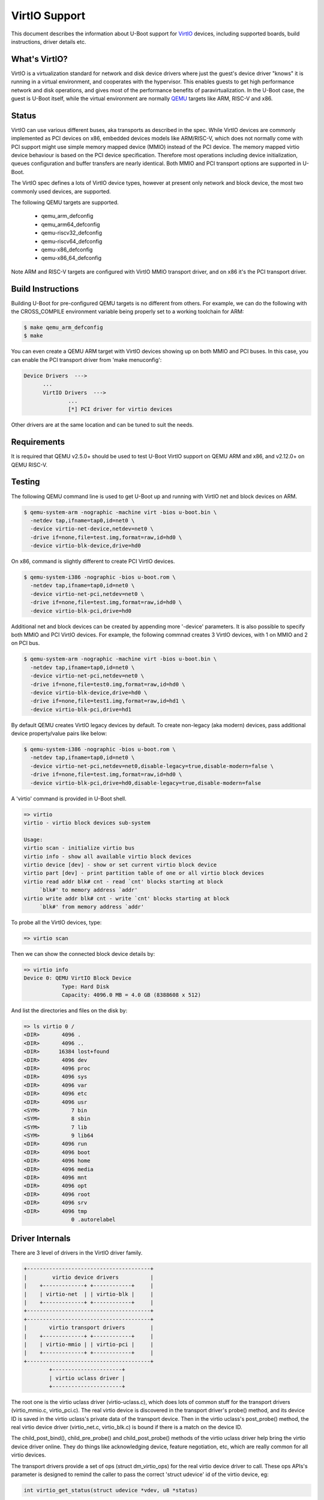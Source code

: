 .. SPDX-License-Identifier: GPL-2.0+
.. sectionauthor:: Bin Meng <bmeng.cn@gmail.com>

VirtIO Support
==============

This document describes the information about U-Boot support for VirtIO_
devices, including supported boards, build instructions, driver details etc.

What's VirtIO?
--------------
VirtIO is a virtualization standard for network and disk device drivers where
just the guest's device driver "knows" it is running in a virtual environment,
and cooperates with the hypervisor. This enables guests to get high performance
network and disk operations, and gives most of the performance benefits of
paravirtualization. In the U-Boot case, the guest is U-Boot itself, while the
virtual environment are normally QEMU_ targets like ARM, RISC-V and x86.

Status
------
VirtIO can use various different buses, aka transports as described in the
spec. While VirtIO devices are commonly implemented as PCI devices on x86,
embedded devices models like ARM/RISC-V, which does not normally come with
PCI support might use simple memory mapped device (MMIO) instead of the PCI
device. The memory mapped virtio device behaviour is based on the PCI device
specification. Therefore most operations including device initialization,
queues configuration and buffer transfers are nearly identical. Both MMIO
and PCI transport options are supported in U-Boot.

The VirtIO spec defines a lots of VirtIO device types, however at present only
network and block device, the most two commonly used devices, are supported.

The following QEMU targets are supported.

  - qemu_arm_defconfig
  - qemu_arm64_defconfig
  - qemu-riscv32_defconfig
  - qemu-riscv64_defconfig
  - qemu-x86_defconfig
  - qemu-x86_64_defconfig

Note ARM and RISC-V targets are configured with VirtIO MMIO transport driver,
and on x86 it's the PCI transport driver.

Build Instructions
------------------
Building U-Boot for pre-configured QEMU targets is no different from others.
For example, we can do the following with the CROSS_COMPILE environment
variable being properly set to a working toolchain for ARM:

.. code-block:: bash

  $ make qemu_arm_defconfig
  $ make

You can even create a QEMU ARM target with VirtIO devices showing up on both
MMIO and PCI buses. In this case, you can enable the PCI transport driver
from 'make menuconfig':

.. code-block:: none

  Device Drivers  --->
  	...
  	VirtIO Drivers  --->
  		...
  		[*] PCI driver for virtio devices

Other drivers are at the same location and can be tuned to suit the needs.

Requirements
------------
It is required that QEMU v2.5.0+ should be used to test U-Boot VirtIO support
on QEMU ARM and x86, and v2.12.0+ on QEMU RISC-V.

Testing
-------
The following QEMU command line is used to get U-Boot up and running with
VirtIO net and block devices on ARM.

.. code-block:: bash

  $ qemu-system-arm -nographic -machine virt -bios u-boot.bin \
    -netdev tap,ifname=tap0,id=net0 \
    -device virtio-net-device,netdev=net0 \
    -drive if=none,file=test.img,format=raw,id=hd0 \
    -device virtio-blk-device,drive=hd0

On x86, command is slightly different to create PCI VirtIO devices.

.. code-block:: bash

  $ qemu-system-i386 -nographic -bios u-boot.rom \
    -netdev tap,ifname=tap0,id=net0 \
    -device virtio-net-pci,netdev=net0 \
    -drive if=none,file=test.img,format=raw,id=hd0 \
    -device virtio-blk-pci,drive=hd0

Additional net and block devices can be created by appending more '-device'
parameters. It is also possible to specify both MMIO and PCI VirtIO devices.
For example, the following commnad creates 3 VirtIO devices, with 1 on MMIO
and 2 on PCI bus.

.. code-block:: bash

  $ qemu-system-arm -nographic -machine virt -bios u-boot.bin \
    -netdev tap,ifname=tap0,id=net0 \
    -device virtio-net-pci,netdev=net0 \
    -drive if=none,file=test0.img,format=raw,id=hd0 \
    -device virtio-blk-device,drive=hd0 \
    -drive if=none,file=test1.img,format=raw,id=hd1 \
    -device virtio-blk-pci,drive=hd1

By default QEMU creates VirtIO legacy devices by default. To create non-legacy
(aka modern) devices, pass additional device property/value pairs like below:

.. code-block:: bash

  $ qemu-system-i386 -nographic -bios u-boot.rom \
    -netdev tap,ifname=tap0,id=net0 \
    -device virtio-net-pci,netdev=net0,disable-legacy=true,disable-modern=false \
    -drive if=none,file=test.img,format=raw,id=hd0 \
    -device virtio-blk-pci,drive=hd0,disable-legacy=true,disable-modern=false

A 'virtio' command is provided in U-Boot shell.

.. code-block:: none

  => virtio
  virtio - virtio block devices sub-system

  Usage:
  virtio scan - initialize virtio bus
  virtio info - show all available virtio block devices
  virtio device [dev] - show or set current virtio block device
  virtio part [dev] - print partition table of one or all virtio block devices
  virtio read addr blk# cnt - read `cnt' blocks starting at block
       `blk#' to memory address `addr'
  virtio write addr blk# cnt - write `cnt' blocks starting at block
       `blk#' from memory address `addr'

To probe all the VirtIO devices, type:

.. code-block:: none

  => virtio scan

Then we can show the connected block device details by:

.. code-block:: none

  => virtio info
  Device 0: QEMU VirtIO Block Device
              Type: Hard Disk
              Capacity: 4096.0 MB = 4.0 GB (8388608 x 512)

And list the directories and files on the disk by:

.. code-block:: none

  => ls virtio 0 /
  <DIR>       4096 .
  <DIR>       4096 ..
  <DIR>      16384 lost+found
  <DIR>       4096 dev
  <DIR>       4096 proc
  <DIR>       4096 sys
  <DIR>       4096 var
  <DIR>       4096 etc
  <DIR>       4096 usr
  <SYM>          7 bin
  <SYM>          8 sbin
  <SYM>          7 lib
  <SYM>          9 lib64
  <DIR>       4096 run
  <DIR>       4096 boot
  <DIR>       4096 home
  <DIR>       4096 media
  <DIR>       4096 mnt
  <DIR>       4096 opt
  <DIR>       4096 root
  <DIR>       4096 srv
  <DIR>       4096 tmp
                 0 .autorelabel

Driver Internals
----------------
There are 3 level of drivers in the VirtIO driver family.

.. code-block:: none

	+---------------------------------------+
	|	 virtio device drivers		|
	|    +-------------+ +------------+	|
	|    | virtio-net  | | virtio-blk |	|
	|    +-------------+ +------------+	|
	+---------------------------------------+
	+---------------------------------------+
	|	virtio transport drivers	|
	|    +-------------+ +------------+	|
	|    | virtio-mmio | | virtio-pci |	|
	|    +-------------+ +------------+	|
	+---------------------------------------+
		+----------------------+
		| virtio uclass driver |
		+----------------------+

The root one is the virtio uclass driver (virtio-uclass.c), which does lots of
common stuff for the transport drivers (virtio_mmio.c, virtio_pci.c). The real
virtio device is discovered in the transport driver's probe() method, and its
device ID is saved in the virtio uclass's private data of the transport device.
Then in the virtio uclass's post_probe() method, the real virtio device driver
(virtio_net.c, virtio_blk.c) is bound if there is a match on the device ID.

The child_post_bind(), child_pre_probe() and child_post_probe() methods of the
virtio uclass driver help bring the virtio device driver online. They do things
like acknowledging device, feature negotiation, etc, which are really common
for all virtio devices.

The transport drivers provide a set of ops (struct dm_virtio_ops) for the real
virtio device driver to call. These ops APIs's parameter is designed to remind
the caller to pass the correct 'struct udevice' id of the virtio device, eg:

.. code-block:: C

  int virtio_get_status(struct udevice *vdev, u8 *status)

So the parameter 'vdev' indicates the device should be the real virtio device.
But we also have an API like:

.. code-block:: C

  struct virtqueue *vring_create_virtqueue(unsigned int index, unsigned int num,
  					 unsigned int vring_align,
  					 struct udevice *udev)

Here the parameter 'udev' indicates the device should be the transport device.
Similar naming is applied in other functions that are even not APIs, eg:

.. code-block:: C

  static int virtio_uclass_post_probe(struct udevice *udev)
  static int virtio_uclass_child_pre_probe(struct udevice *vdev)

So it's easy to tell which device these functions are operating on.

Development Flow
----------------
At present only VirtIO network card (device ID 1) and block device (device
ID 2) are supported. If you want to develop new driver for new devices,
please follow the guideline below.

1. add new device ID in virtio.h

.. code-block:: C

  #define VIRTIO_ID_XXX		X

2. update VIRTIO_ID_MAX_NUM to be the largest device ID plus 1

3. add new driver name string in virtio.h

.. code-block:: C

  #define VIRTIO_XXX_DRV_NAME	"virtio-xxx"

4. create a new driver with name set to the name string above

.. code-block:: C

  U_BOOT_DRIVER(virtio_xxx) = {
  	.name = VIRTIO_XXX_DRV_NAME,
  	...
  	.remove = virtio_reset,
  	.flags = DM_FLAG_ACTIVE_DMA,
  }

Note the driver needs to provide the remove method and normally this can be
hooked to virtio_reset(). The driver flags should contain DM_FLAG_ACTIVE_DMA
for the remove method to be called before jumping to OS.

5. provide bind() method in the driver, where virtio_driver_features_init()
   should be called for driver to negotiate feature support with the device.

6. do funny stuff with the driver

.. _VirtIO: http://docs.oasis-open.org/virtio/virtio/v1.0/virtio-v1.0.pdf
.. _QEMU: https://www.qemu.org
